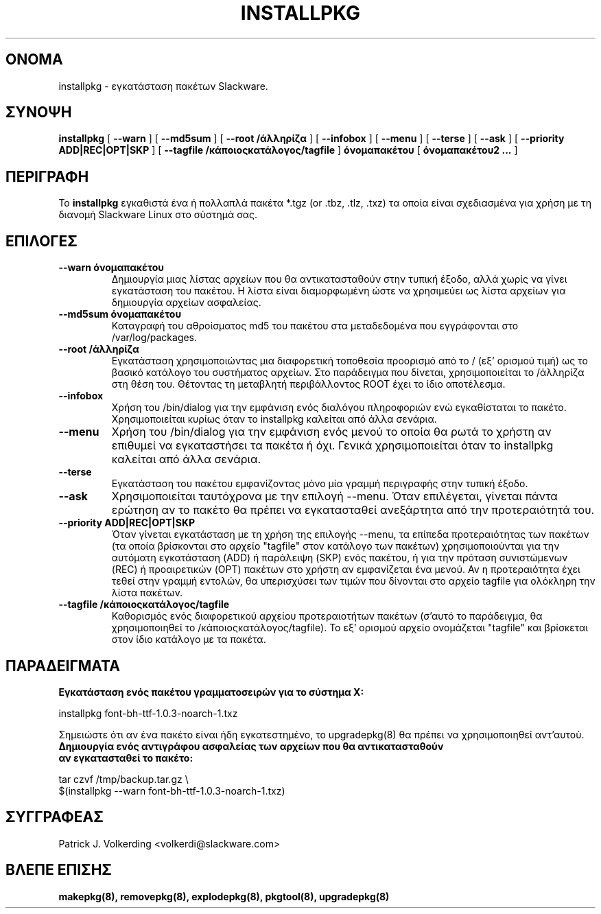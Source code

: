.\" empty
.ds g 
.\" -*- nroff -*-
.\" empty
.ds G 
.de  Tp
.ie \\n(.$=0:((0\\$1)*2u>(\\n(.lu-\\n(.iu)) .TP
.el .TP "\\$1"
..
.\" Like TP, but if specified indent is more than half
.\" the current line-length - indent, use the default indent.
.\"*******************************************************************
.\"
.\" This file was generated with po4a. Translate the source file.
.\"
.\"*******************************************************************
.TH INSTALLPKG 8 "22 Νοεμβρίου 2001" "Slackware Version 8.1.0" 
.SH ΟΝΟΜΑ
installpkg \- εγκατάσταση πακέτων Slackware.
.SH ΣΥΝΟΨΗ
\fBinstallpkg\fP [ \fB\-\-warn\fP ] [ \fB\-\-md5sum\fP ] [ \fB\-\-root /άλληρίζα\fP ] [
\fB\-\-infobox\fP ] [ \fB\-\-menu\fP ] [ \fB\-\-terse\fP ] [ \fB\-\-ask\fP ] [ \fB\-\-priority
ADD|REC|OPT|SKP\fP ] [ \fB\-\-tagfile /κάποιοςκατάλογος/tagfile\fP ]
\fBόνομαπακέτου\fP [ \fBόνομαπακέτου2 ...\fP ]
.SH ΠΕΡΙΓΡΑΦΗ
Το \fBinstallpkg\fP εγκαθιστά ένα ή πολλαπλά πακέτα *.tgz (or .tbz, .tlz, .txz)
τα οποία είναι σχεδιασμένα για χρήση με τη διανομή Slackware Linux στο
σύστημά σας.
.SH ΕΠΙΛΟΓΕΣ
.TP 
\fB\-\-warn όνομαπακέτου\fP
Δημιουργία μιας λίστας αρχείων που θα αντικατασταθούν στην τυπική έξοδο,
αλλά χωρίς να γίνει εγκατάσταση του πακέτου. Η λίστα είναι διαμορφωμένη ώστε
να χρησιμεύει ως λίστα αρχείων για δημιουργία αρχείων ασφαλείας.
.TP 
\fB\-\-md5sum όνομαπακέτου\fP
Καταγραφή του αθροίσματος md5 του πακέτου στα μεταδεδομένα που εγγράφονται
στο /var/log/packages.
.TP 
\fB\-\-root /άλληρίζα\fP
Εγκατάσταση χρησιμοποιώντας μια διαφορετική τοποθεσία προορισμό από το /
(εξ' ορισμού τιμή) ως το βασικό κατάλογο του συστήματος αρχείων. Στο
παράδειγμα που δίνεται, χρησιμοποιείται το /άλληρίζα στη θέση του. Θέτοντας
τη μεταβλητή περιβάλλοντος ROOT έχει το ίδιο αποτέλεσμα.
.TP 
\fB\-\-infobox\fP
Χρήση του /bin/dialog για την εμφάνιση ενός διαλόγου πληροφοριών ενώ
εγκαθίσταται το πακέτο. Χρησιμοποιείται κυρίως όταν το installpkg καλείται
από άλλα σενάρια.
.TP 
\fB\-\-menu\fP
Χρήση του /bin/dialog για την εμφάνιση ενός μενού το οποία θα ρωτά το χρήστη
αν επιθυμεί να εγκαταστήσει τα πακέτα ή όχι. Γενικά χρησιμοποιείται όταν το
installpkg καλείται από άλλα σενάρια.
.TP 
\fB\-\-terse\fP
Εγκατάσταση του πακέτου εμφανίζοντας μόνο μία γραμμή περιγραφής στην τυπική
έξοδο.
.TP 
\fB\-\-ask\fP
Χρησιμοποιείται ταυτόχρονα με την επιλογή \-\-menu. Όταν επιλέγεται, γίνεται
πάντα ερώτηση αν το πακέτο θα πρέπει να εγκατασταθεί ανεξάρτητα από την
προτεραιότητά του.
.TP 
\fB\-\-priority ADD|REC|OPT|SKP\fP
Όταν γίνεται εγκατάσταση με τη χρήση της επιλογής \-\-menu, τα επίπεδα
προτεραιότητας των πακέτων (τα οποία βρίσκονται στο αρχείο "tagfile" στον
κατάλογο των πακέτων) χρησιμοποιούνται για την αυτόματη εγκατάσταση (ADD) ή
παράλειψη (SKP) ενός πακέτου, ή για την πρόταση συνιστώμενων (REC) ή
προαιρετικών (OPT) πακέτων στο χρήστη αν εμφανίζεται ένα μενού. Αν η
προτεραιότητα έχει τεθεί στην γραμμή εντολών, θα υπερισχύσει των τιμών που
δίνονται στο αρχείο tagfile για ολόκληρη την λίστα πακέτων.
.TP 
\fB\-\-tagfile /κάποιοςκατάλογος/tagfile\fP
Καθορισμός ενός διαφορετικού αρχείου προτεραιοτήτων πακέτων (σ'αυτό το
παράδειγμα, θα χρησιμοποιηθεί το /κάποιοςκατάλογος/tagfile). To εξ' ορισμού
αρχείο ονομάζεται "tagfile" και βρίσκεται στον ίδιο κατάλογο με τα πακέτα.
.SH ΠΑΡΑΔΕΙΓΜΑΤΑ
.TP 
\fBΕγκατάσταση ενός πακέτου γραμματοσειρών για το σύστημα X:\fP
.P
installpkg font\-bh\-ttf\-1.0.3\-noarch\-1.txz
.P
Σημειώστε ότι αν ένα πακέτο είναι ήδη εγκατεστημένο, το upgradepkg(8) θα
πρέπει να χρησιμοποιηθεί αντ'αυτού.
.TP 
\fBΔημιουργία ενός αντιγράφου ασφαλείας των αρχείων που θα αντικατασταθούν αν εγκατασταθεί το πακέτο:\fP
.P
.nf
tar czvf /tmp/backup.tar.gz \e
  $(installpkg \-\-warn font\-bh\-ttf\-1.0.3\-noarch\-1.txz)
.fi
.SH ΣΥΓΓΡΑΦΕΑΣ
Patrick J. Volkerding <volkerdi@slackware.com>
.SH "ΒΛΕΠΕ ΕΠΙΣΗΣ"
\fBmakepkg(8),\fP \fBremovepkg(8),\fP \fBexplodepkg(8),\fP \fBpkgtool(8),\fP
\fBupgradepkg(8)\fP
